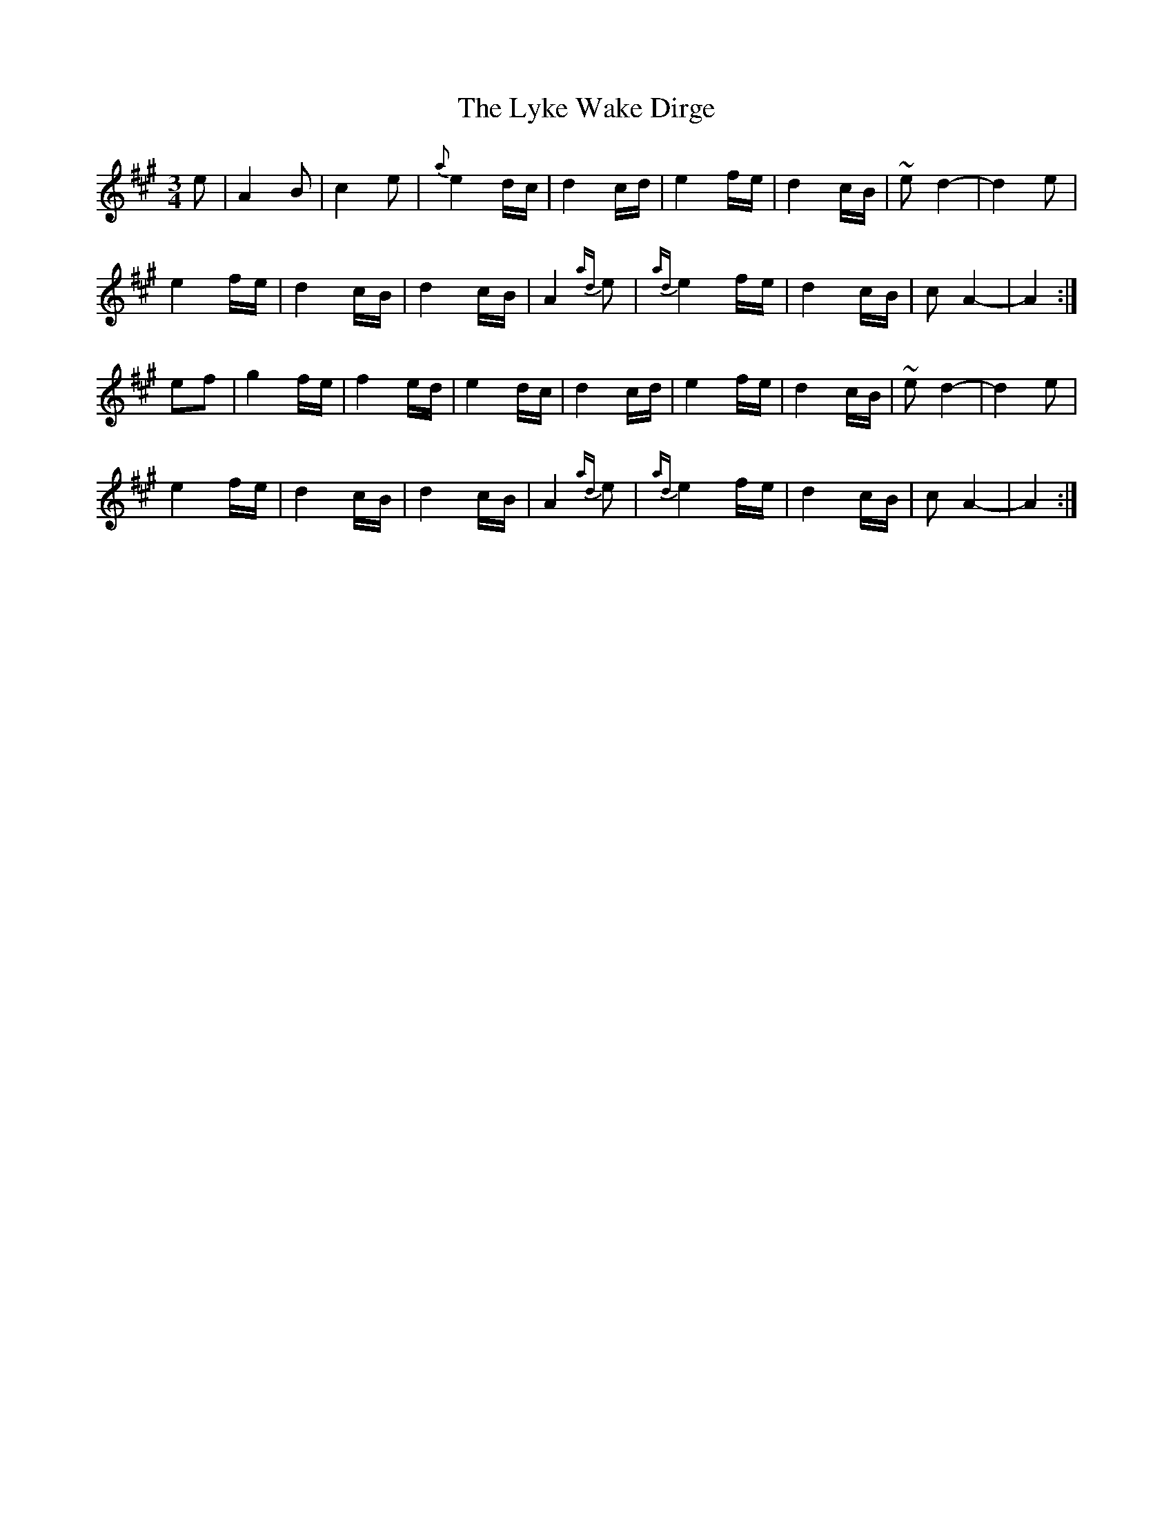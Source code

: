 X: 24582
T: Lyke Wake Dirge, The
R: waltz
M: 3/4
K: Amajor
e|A2 B|c2 e|{a}e2 d/c/|d2 c/d/|e2 f/e/|d2 c/B/|~e d2 -|d2 e|
e2 f/e/|d2 c/B/|d2 c/B/|A2 {ad}e|{ad}e2 f/e/|d2 c/B/|c A2-|A2:|
ef|g2 f/e/|f2 e/d/|e2 d/c/|d2 c/d/|e2 f/e/|d2 c/B/|~e d2 -|d2 e|
e2 f/e/|d2 c/B/|d2 c/B/|A2 {ad}e|{ad}e2 f/e/|d2 c/B/|c A2-|A2:|

